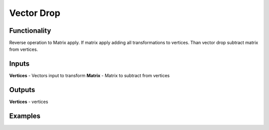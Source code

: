 Vector Drop
===========

Functionality
-------------

Reverse operation to Matrix apply.
If matrix apply adding all transformations to vertices.
Than vector drop subtract matrix from vertices.

Inputs
------

**Vertices** - Vectors input to transform
**Matrix** - Matrix to subtract from vertices

Outputs
-------

**Vertices** - vertices

Examples
--------

.. image:: https://cloud.githubusercontent.com/assets/5783432/4905667/60572716-6452-11e4-98f3-296387ada7a9.png
  :alt: vector drop
